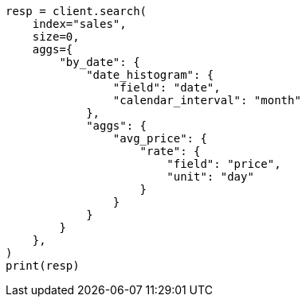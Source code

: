 // This file is autogenerated, DO NOT EDIT
// aggregations/metrics/rate-aggregation.asciidoc:104

[source, python]
----
resp = client.search(
    index="sales",
    size=0,
    aggs={
        "by_date": {
            "date_histogram": {
                "field": "date",
                "calendar_interval": "month"
            },
            "aggs": {
                "avg_price": {
                    "rate": {
                        "field": "price",
                        "unit": "day"
                    }
                }
            }
        }
    },
)
print(resp)
----
